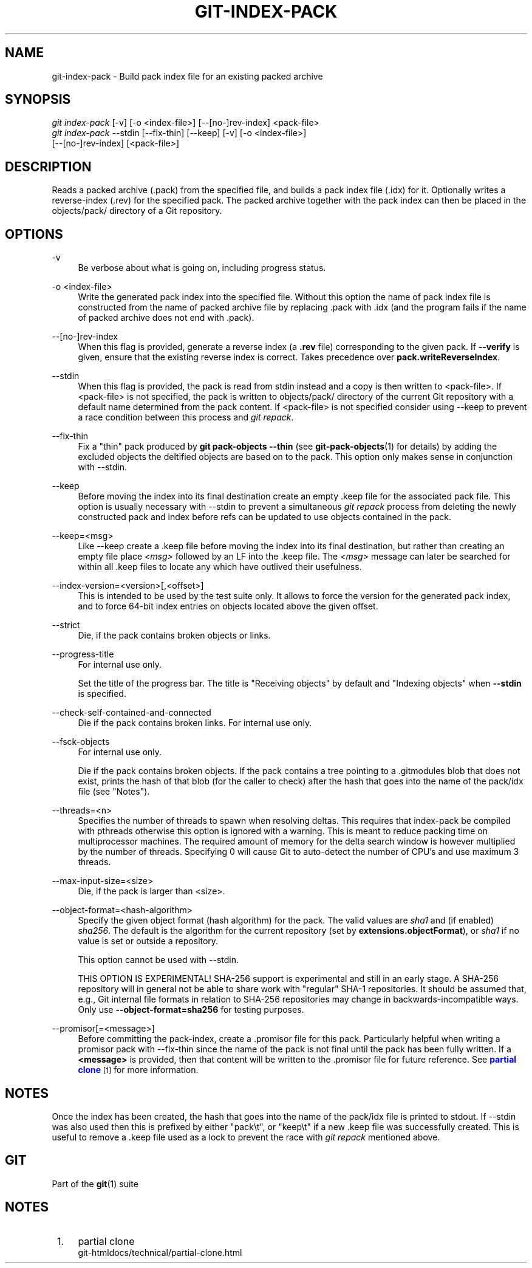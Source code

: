 '\" t
.\"     Title: git-index-pack
.\"    Author: [FIXME: author] [see http://www.docbook.org/tdg5/en/html/author]
.\" Generator: DocBook XSL Stylesheets vsnapshot <http://docbook.sf.net/>
.\"      Date: 07/19/2022
.\"    Manual: Git Manual
.\"    Source: Git 2.37.1.208.ge72d93e88c
.\"  Language: English
.\"
.TH "GIT\-INDEX\-PACK" "1" "07/19/2022" "Git 2\&.37\&.1\&.208\&.ge72d93" "Git Manual"
.\" -----------------------------------------------------------------
.\" * Define some portability stuff
.\" -----------------------------------------------------------------
.\" ~~~~~~~~~~~~~~~~~~~~~~~~~~~~~~~~~~~~~~~~~~~~~~~~~~~~~~~~~~~~~~~~~
.\" http://bugs.debian.org/507673
.\" http://lists.gnu.org/archive/html/groff/2009-02/msg00013.html
.\" ~~~~~~~~~~~~~~~~~~~~~~~~~~~~~~~~~~~~~~~~~~~~~~~~~~~~~~~~~~~~~~~~~
.ie \n(.g .ds Aq \(aq
.el       .ds Aq '
.\" -----------------------------------------------------------------
.\" * set default formatting
.\" -----------------------------------------------------------------
.\" disable hyphenation
.nh
.\" disable justification (adjust text to left margin only)
.ad l
.\" -----------------------------------------------------------------
.\" * MAIN CONTENT STARTS HERE *
.\" -----------------------------------------------------------------
.SH "NAME"
git-index-pack \- Build pack index file for an existing packed archive
.SH "SYNOPSIS"
.sp
.nf
\fIgit index\-pack\fR [\-v] [\-o <index\-file>] [\-\-[no\-]rev\-index] <pack\-file>
\fIgit index\-pack\fR \-\-stdin [\-\-fix\-thin] [\-\-keep] [\-v] [\-o <index\-file>]
                  [\-\-[no\-]rev\-index] [<pack\-file>]
.fi
.sp
.SH "DESCRIPTION"
.sp
Reads a packed archive (\&.pack) from the specified file, and builds a pack index file (\&.idx) for it\&. Optionally writes a reverse\-index (\&.rev) for the specified pack\&. The packed archive together with the pack index can then be placed in the objects/pack/ directory of a Git repository\&.
.SH "OPTIONS"
.PP
\-v
.RS 4
Be verbose about what is going on, including progress status\&.
.RE
.PP
\-o <index\-file>
.RS 4
Write the generated pack index into the specified file\&. Without this option the name of pack index file is constructed from the name of packed archive file by replacing \&.pack with \&.idx (and the program fails if the name of packed archive does not end with \&.pack)\&.
.RE
.PP
\-\-[no\-]rev\-index
.RS 4
When this flag is provided, generate a reverse index (a
\fB\&.rev\fR
file) corresponding to the given pack\&. If
\fB\-\-verify\fR
is given, ensure that the existing reverse index is correct\&. Takes precedence over
\fBpack\&.writeReverseIndex\fR\&.
.RE
.PP
\-\-stdin
.RS 4
When this flag is provided, the pack is read from stdin instead and a copy is then written to <pack\-file>\&. If <pack\-file> is not specified, the pack is written to objects/pack/ directory of the current Git repository with a default name determined from the pack content\&. If <pack\-file> is not specified consider using \-\-keep to prevent a race condition between this process and
\fIgit repack\fR\&.
.RE
.PP
\-\-fix\-thin
.RS 4
Fix a "thin" pack produced by
\fBgit pack\-objects \-\-thin\fR
(see
\fBgit-pack-objects\fR(1)
for details) by adding the excluded objects the deltified objects are based on to the pack\&. This option only makes sense in conjunction with \-\-stdin\&.
.RE
.PP
\-\-keep
.RS 4
Before moving the index into its final destination create an empty \&.keep file for the associated pack file\&. This option is usually necessary with \-\-stdin to prevent a simultaneous
\fIgit repack\fR
process from deleting the newly constructed pack and index before refs can be updated to use objects contained in the pack\&.
.RE
.PP
\-\-keep=<msg>
.RS 4
Like \-\-keep create a \&.keep file before moving the index into its final destination, but rather than creating an empty file place
\fI<msg>\fR
followed by an LF into the \&.keep file\&. The
\fI<msg>\fR
message can later be searched for within all \&.keep files to locate any which have outlived their usefulness\&.
.RE
.PP
\-\-index\-version=<version>[,<offset>]
.RS 4
This is intended to be used by the test suite only\&. It allows to force the version for the generated pack index, and to force 64\-bit index entries on objects located above the given offset\&.
.RE
.PP
\-\-strict
.RS 4
Die, if the pack contains broken objects or links\&.
.RE
.PP
\-\-progress\-title
.RS 4
For internal use only\&.
.sp
Set the title of the progress bar\&. The title is "Receiving objects" by default and "Indexing objects" when
\fB\-\-stdin\fR
is specified\&.
.RE
.PP
\-\-check\-self\-contained\-and\-connected
.RS 4
Die if the pack contains broken links\&. For internal use only\&.
.RE
.PP
\-\-fsck\-objects
.RS 4
For internal use only\&.
.sp
Die if the pack contains broken objects\&. If the pack contains a tree pointing to a \&.gitmodules blob that does not exist, prints the hash of that blob (for the caller to check) after the hash that goes into the name of the pack/idx file (see "Notes")\&.
.RE
.PP
\-\-threads=<n>
.RS 4
Specifies the number of threads to spawn when resolving deltas\&. This requires that index\-pack be compiled with pthreads otherwise this option is ignored with a warning\&. This is meant to reduce packing time on multiprocessor machines\&. The required amount of memory for the delta search window is however multiplied by the number of threads\&. Specifying 0 will cause Git to auto\-detect the number of CPU\(cqs and use maximum 3 threads\&.
.RE
.PP
\-\-max\-input\-size=<size>
.RS 4
Die, if the pack is larger than <size>\&.
.RE
.PP
\-\-object\-format=<hash\-algorithm>
.RS 4
Specify the given object format (hash algorithm) for the pack\&. The valid values are
\fIsha1\fR
and (if enabled)
\fIsha256\fR\&. The default is the algorithm for the current repository (set by
\fBextensions\&.objectFormat\fR), or
\fIsha1\fR
if no value is set or outside a repository\&.
.sp
This option cannot be used with \-\-stdin\&.
.sp
THIS OPTION IS EXPERIMENTAL! SHA\-256 support is experimental and still in an early stage\&. A SHA\-256 repository will in general not be able to share work with "regular" SHA\-1 repositories\&. It should be assumed that, e\&.g\&., Git internal file formats in relation to SHA\-256 repositories may change in backwards\-incompatible ways\&. Only use
\fB\-\-object\-format=sha256\fR
for testing purposes\&.
.RE
.PP
\-\-promisor[=<message>]
.RS 4
Before committing the pack\-index, create a \&.promisor file for this pack\&. Particularly helpful when writing a promisor pack with \-\-fix\-thin since the name of the pack is not final until the pack has been fully written\&. If a
\fB<message>\fR
is provided, then that content will be written to the \&.promisor file for future reference\&. See
\m[blue]\fBpartial clone\fR\m[]\&\s-2\u[1]\d\s+2
for more information\&.
.RE
.SH "NOTES"
.sp
Once the index has been created, the hash that goes into the name of the pack/idx file is printed to stdout\&. If \-\-stdin was also used then this is prefixed by either "pack\et", or "keep\et" if a new \&.keep file was successfully created\&. This is useful to remove a \&.keep file used as a lock to prevent the race with \fIgit repack\fR mentioned above\&.
.SH "GIT"
.sp
Part of the \fBgit\fR(1) suite
.SH "NOTES"
.IP " 1." 4
partial clone
.RS 4
\%git-htmldocs/technical/partial-clone.html
.RE

